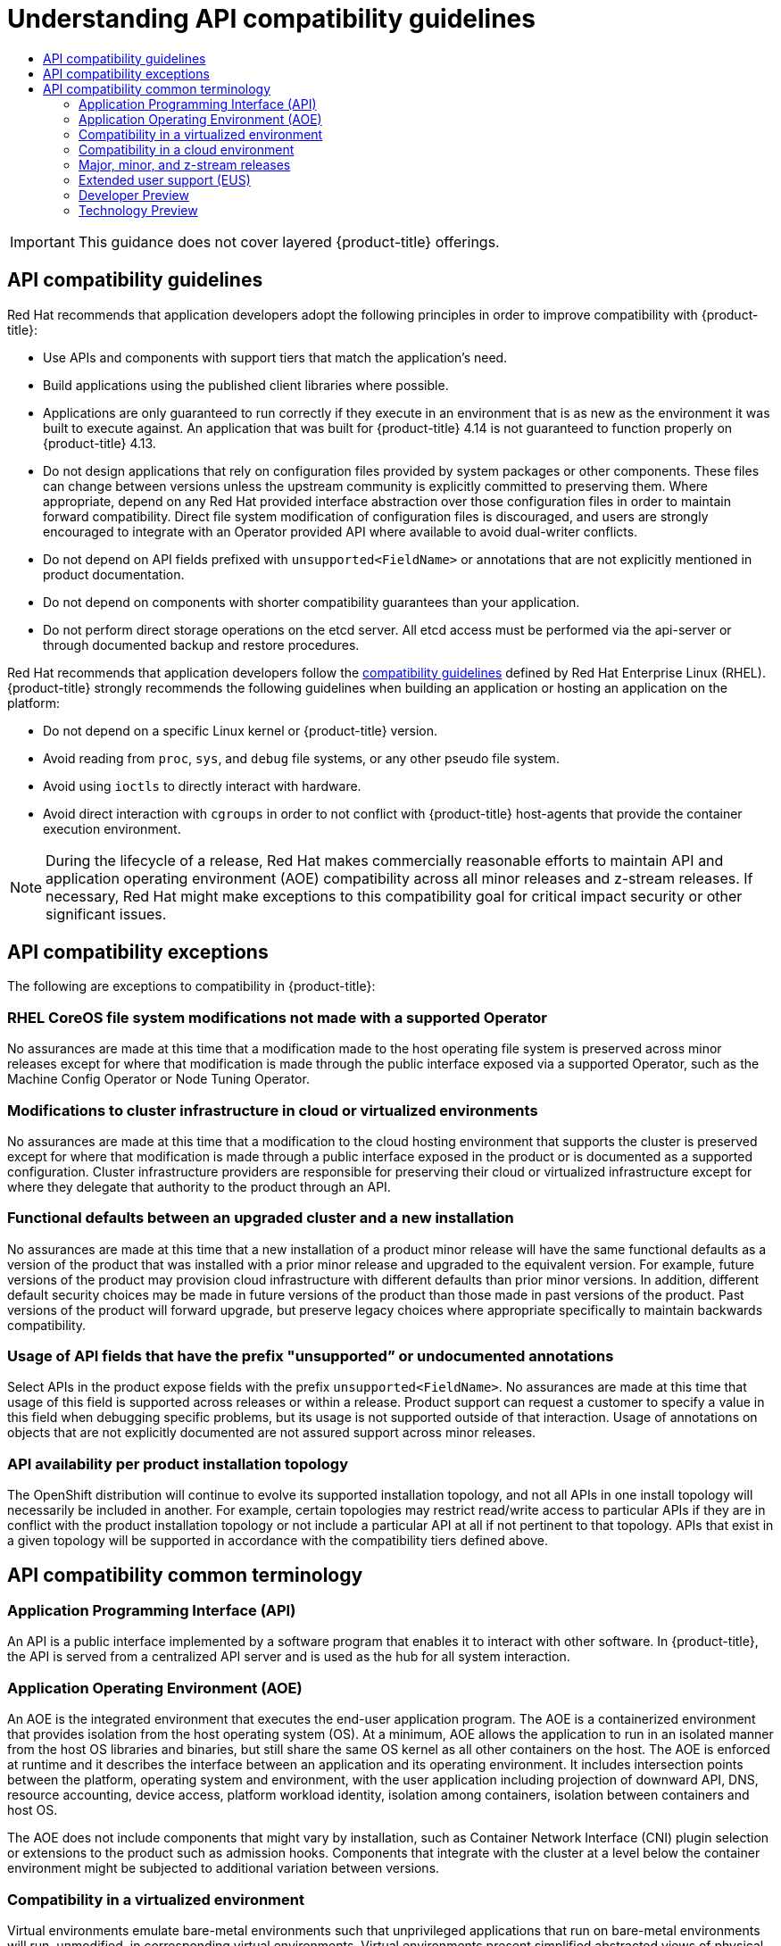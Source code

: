 :_mod-docs-content-type: ASSEMBLY
[id="compatibility-guidelines"]
= Understanding API compatibility guidelines
// The {product-title} attribute provides the context-sensitive name of the relevant OpenShift distribution, for example, "OpenShift Container Platform" or "OKD". The {product-version} attribute provides the product version relative to the distribution, for example "4.9".
// {product-title} and {product-version} are parsed when AsciiBinder queries the _distro_map.yml file in relation to the base branch of a pull request.
// See https://github.com/openshift/openshift-docs/blob/main/contributing_to_docs/doc_guidelines.adoc#product-name-and-version for more information on this topic.
// Other common attributes are defined in the following lines:
:data-uri:
:icons:
:experimental:
:toc: macro
:toc-title:
:imagesdir: images
:prewrap!:
:op-system-first: Red Hat Enterprise Linux CoreOS (RHCOS)
:op-system: RHCOS
:op-system-lowercase: rhcos
:op-system-base: RHEL
:op-system-base-full: Red Hat Enterprise Linux (RHEL)
:op-system-version: 8.x
:tsb-name: Template Service Broker
:kebab: image:kebab.png[title="Options menu"]
:rh-openstack-first: Red Hat OpenStack Platform (RHOSP)
:rh-openstack: RHOSP
:ai-full: Assisted Installer
:ai-version: 2.3
:cluster-manager-first: Red Hat OpenShift Cluster Manager
:cluster-manager: OpenShift Cluster Manager
:cluster-manager-url: link:https://console.redhat.com/openshift[OpenShift Cluster Manager Hybrid Cloud Console]
:cluster-manager-url-pull: link:https://console.redhat.com/openshift/install/pull-secret[pull secret from the Red Hat OpenShift Cluster Manager]
:insights-advisor-url: link:https://console.redhat.com/openshift/insights/advisor/[Insights Advisor]
:hybrid-console: Red Hat Hybrid Cloud Console
:hybrid-console-second: Hybrid Cloud Console
:oadp-first: OpenShift API for Data Protection (OADP)
:oadp-full: OpenShift API for Data Protection
:oc-first: pass:quotes[OpenShift CLI (`oc`)]
:product-registry: OpenShift image registry
:rh-storage-first: Red Hat OpenShift Data Foundation
:rh-storage: OpenShift Data Foundation
:rh-rhacm-first: Red Hat Advanced Cluster Management (RHACM)
:rh-rhacm: RHACM
:rh-rhacm-version: 2.8
:sandboxed-containers-first: OpenShift sandboxed containers
:sandboxed-containers-operator: OpenShift sandboxed containers Operator
:sandboxed-containers-version: 1.3
:sandboxed-containers-version-z: 1.3.3
:sandboxed-containers-legacy-version: 1.3.2
:cert-manager-operator: cert-manager Operator for Red Hat OpenShift
:secondary-scheduler-operator-full: Secondary Scheduler Operator for Red Hat OpenShift
:secondary-scheduler-operator: Secondary Scheduler Operator
// Backup and restore
:velero-domain: velero.io
:velero-version: 1.11
:launch: image:app-launcher.png[title="Application Launcher"]
:mtc-short: MTC
:mtc-full: Migration Toolkit for Containers
:mtc-version: 1.8
:mtc-version-z: 1.8.0
// builds (Valid only in 4.11 and later)
:builds-v2title: Builds for Red Hat OpenShift
:builds-v2shortname: OpenShift Builds v2
:builds-v1shortname: OpenShift Builds v1
//gitops
:gitops-title: Red Hat OpenShift GitOps
:gitops-shortname: GitOps
:gitops-ver: 1.1
:rh-app-icon: image:red-hat-applications-menu-icon.jpg[title="Red Hat applications"]
//pipelines
:pipelines-title: Red Hat OpenShift Pipelines
:pipelines-shortname: OpenShift Pipelines
:pipelines-ver: pipelines-1.12
:pipelines-version-number: 1.12
:tekton-chains: Tekton Chains
:tekton-hub: Tekton Hub
:artifact-hub: Artifact Hub
:pac: Pipelines as Code
//odo
:odo-title: odo
//OpenShift Kubernetes Engine
:oke: OpenShift Kubernetes Engine
//OpenShift Platform Plus
:opp: OpenShift Platform Plus
//openshift virtualization (cnv)
:VirtProductName: OpenShift Virtualization
:VirtVersion: 4.14
:KubeVirtVersion: v0.59.0
:HCOVersion: 4.14.0
:CNVNamespace: openshift-cnv
:CNVOperatorDisplayName: OpenShift Virtualization Operator
:CNVSubscriptionSpecSource: redhat-operators
:CNVSubscriptionSpecName: kubevirt-hyperconverged
:delete: image:delete.png[title="Delete"]
//distributed tracing
:DTProductName: Red Hat OpenShift distributed tracing platform
:DTShortName: distributed tracing platform
:DTProductVersion: 2.9
:JaegerName: Red Hat OpenShift distributed tracing platform (Jaeger)
:JaegerShortName: distributed tracing platform (Jaeger)
:JaegerVersion: 1.47.0
:OTELName: Red Hat OpenShift distributed tracing data collection
:OTELShortName: distributed tracing data collection
:OTELOperator: Red Hat OpenShift distributed tracing data collection Operator
:OTELVersion: 0.81.0
:TempoName: Red Hat OpenShift distributed tracing platform (Tempo)
:TempoShortName: distributed tracing platform (Tempo)
:TempoOperator: Tempo Operator
:TempoVersion: 2.1.1
//logging
:logging-title: logging subsystem for Red Hat OpenShift
:logging-title-uc: Logging subsystem for Red Hat OpenShift
:logging: logging subsystem
:logging-uc: Logging subsystem
//serverless
:ServerlessProductName: OpenShift Serverless
:ServerlessProductShortName: Serverless
:ServerlessOperatorName: OpenShift Serverless Operator
:FunctionsProductName: OpenShift Serverless Functions
//service mesh v2
:product-dedicated: Red Hat OpenShift Dedicated
:product-rosa: Red Hat OpenShift Service on AWS
:SMProductName: Red Hat OpenShift Service Mesh
:SMProductShortName: Service Mesh
:SMProductVersion: 2.4.4
:MaistraVersion: 2.4
//Service Mesh v1
:SMProductVersion1x: 1.1.18.2
//Windows containers
:productwinc: Red Hat OpenShift support for Windows Containers
// Red Hat Quay Container Security Operator
:rhq-cso: Red Hat Quay Container Security Operator
// Red Hat Quay
:quay: Red Hat Quay
:sno: single-node OpenShift
:sno-caps: Single-node OpenShift
//TALO and Redfish events Operators
:cgu-operator-first: Topology Aware Lifecycle Manager (TALM)
:cgu-operator-full: Topology Aware Lifecycle Manager
:cgu-operator: TALM
:redfish-operator: Bare Metal Event Relay
//Formerly known as CodeReady Containers and CodeReady Workspaces
:openshift-local-productname: Red Hat OpenShift Local
:openshift-dev-spaces-productname: Red Hat OpenShift Dev Spaces
// Factory-precaching-cli tool
:factory-prestaging-tool: factory-precaching-cli tool
:factory-prestaging-tool-caps: Factory-precaching-cli tool
:openshift-networking: Red Hat OpenShift Networking
// TODO - this probably needs to be different for OKD
//ifdef::openshift-origin[]
//:openshift-networking: OKD Networking
//endif::[]
// logical volume manager storage
:lvms-first: Logical volume manager storage (LVM Storage)
:lvms: LVM Storage
//Operator SDK version
:osdk_ver: 1.31.0
//Operator SDK version that shipped with the previous OCP 4.x release
:osdk_ver_n1: 1.28.0
//Next-gen (OCP 4.14+) Operator Lifecycle Manager, aka "v1"
:olmv1: OLM 1.0
:olmv1-first: Operator Lifecycle Manager (OLM) 1.0
:ztp-first: GitOps Zero Touch Provisioning (ZTP)
:ztp: GitOps ZTP
:3no: three-node OpenShift
:3no-caps: Three-node OpenShift
:run-once-operator: Run Once Duration Override Operator
// Web terminal
:web-terminal-op: Web Terminal Operator
:devworkspace-op: DevWorkspace Operator
:secrets-store-driver: Secrets Store CSI driver
:secrets-store-operator: Secrets Store CSI Driver Operator
//AWS STS
:sts-first: Security Token Service (STS)
:sts-full: Security Token Service
:sts-short: STS
//Cloud provider names
//AWS
:aws-first: Amazon Web Services (AWS)
:aws-full: Amazon Web Services
:aws-short: AWS
//GCP
:gcp-first: Google Cloud Platform (GCP)
:gcp-full: Google Cloud Platform
:gcp-short: GCP
//alibaba cloud
:alibaba: Alibaba Cloud
// IBM Cloud VPC
:ibmcloudVPCProductName: IBM Cloud VPC
:ibmcloudVPCRegProductName: IBM(R) Cloud VPC
// IBM Cloud
:ibm-cloud-bm: IBM Cloud Bare Metal (Classic)
:ibm-cloud-bm-reg: IBM Cloud(R) Bare Metal (Classic)
// IBM Power
:ibmpowerProductName: IBM Power
:ibmpowerRegProductName: IBM(R) Power
// IBM zSystems
:ibmzProductName: IBM Z
:ibmzRegProductName: IBM(R) Z
:linuxoneProductName: IBM(R) LinuxONE
//Azure
:azure-full: Microsoft Azure
:azure-short: Azure
//vSphere
:vmw-full: VMware vSphere
:vmw-short: vSphere
//Oracle
:oci-first: Oracle(R) Cloud Infrastructure
:oci: OCI
:ocvs-first: Oracle(R) Cloud VMware Solution (OCVS)
:ocvs: OCVS
:context: compatibility-guidelines

toc::[]

[IMPORTANT]
====
This guidance does not cover layered {product-title} offerings.
====

:leveloffset: +1

// Module included in the following assemblies:
//
// * rest_api/understanding-compatibility-guidelines.adoc

[id="api-compatibility-guidelines_{context}"]
= API compatibility guidelines

Red Hat recommends that application developers adopt the following principles in order to improve compatibility with {product-title}:

* Use APIs and components with support tiers that match the application's need.
* Build applications using the published client libraries where possible.
* Applications are only guaranteed to run correctly if they execute in an environment that is as new as the environment it was built to execute against. An application that was built for {product-title} 4.14 is not guaranteed to function properly on {product-title} 4.13.
* Do not design applications that rely on configuration files provided by system packages or other components. These files can change between versions unless the upstream community is explicitly committed to preserving them. Where appropriate, depend on any Red Hat provided interface abstraction over those configuration files in order to maintain forward compatibility. Direct file system modification of configuration files is discouraged, and users are strongly encouraged to integrate with an Operator provided API where available to avoid dual-writer conflicts.
* Do not depend on API fields prefixed with `unsupported<FieldName>` or annotations that are not explicitly mentioned in product documentation.
* Do not depend on components with shorter compatibility guarantees than your application.
* Do not perform direct storage operations on the etcd server. All etcd access must be performed via the api-server or through documented backup and restore procedures.

Red Hat recommends that application developers follow the link:https://access.redhat.com/articles/rhel8-abi-compatibility#Guidelines[compatibility guidelines] defined by {op-system-base-full}. {product-title} strongly recommends the following guidelines when building an application or hosting an application on the platform:

* Do not depend on a specific Linux kernel or {product-title} version.
* Avoid reading from `proc`, `sys`, and `debug` file systems, or any other pseudo file system.
* Avoid using `ioctls` to directly interact with hardware.
* Avoid direct interaction with `cgroups` in order to not conflict with {product-title} host-agents that provide the container execution environment.

[NOTE]
====
During the lifecycle of a release, Red Hat makes commercially reasonable efforts to maintain API and application operating environment (AOE) compatibility across all minor releases and z-stream releases. If necessary, Red Hat might make exceptions to this compatibility goal for critical impact security or other significant issues.
====

:leveloffset!:

:leveloffset: +1

// Module included in the following assemblies:
//
// * rest_api/understanding-compatibility-guidelines.adoc
// * microshift_rest_api/understanding-compatibility-guidelines.adoc

[id="api-compatibility-exceptions_{context}"]
= API compatibility exceptions

The following are exceptions to compatibility in {product-title}:

[discrete]
[id="OS-file-system-modifications-not-made_{context}"]
== RHEL CoreOS file system modifications not made with a supported Operator

No assurances are made at this time that a modification made to the host operating file system is preserved across minor releases except for where that modification is made through the public interface exposed via a supported Operator, such as the Machine Config Operator or Node Tuning Operator.

[discrete]
[id="modifications-to-cluster-infrastructure-in-cloud_{context}"]
== Modifications to cluster infrastructure in cloud or virtualized environments

No assurances are made at this time that a modification to the cloud hosting environment that supports the cluster is preserved except for where that modification is made through a public interface exposed in the product or is documented as a supported configuration. Cluster infrastructure providers are responsible for preserving their cloud or virtualized infrastructure except for where they delegate that authority to the product through an API.

[discrete]
[id="Functional-defaults-between-upgraded-cluster-new-installation_{context}"]
== Functional defaults between an upgraded cluster and a new installation

No assurances are made at this time that a new installation of a product minor release will have the same functional defaults as a version of the product that was installed with a prior minor release and upgraded to the equivalent version. For example, future versions of the product may provision cloud infrastructure with different defaults than prior minor versions. In addition, different default security choices may be made in future versions of the product than those made in past versions of the product. Past versions of the product will forward upgrade, but preserve legacy choices where appropriate specifically to maintain backwards compatibility.

[discrete]
[id="API-fields-that-have-the-prefix-unsupported-annotations_{context}"]
== Usage of API fields that have the prefix "unsupported” or undocumented annotations

Select APIs in the product expose fields with the prefix `unsupported<FieldName>`. No assurances are made at this time that usage of this field is supported across releases or within a release. Product support can request a customer to specify a value in this field when debugging specific problems, but its usage is not supported outside of that interaction. Usage of annotations on objects that are not explicitly documented are not assured support across minor releases.

[discrete]
[id="API-availability-per-product-installation-topology_{context}"]
== API availability per product installation topology
The OpenShift distribution will continue to evolve its supported installation topology, and not all APIs in one install topology will necessarily be included in another. For example, certain topologies may restrict read/write access to particular APIs if they are in conflict with the product installation topology or not include a particular API at all if not pertinent to that topology. APIs that exist in a given topology will be supported in accordance with the compatibility tiers defined above.

:leveloffset!:

:leveloffset: +1

// Module included in the following assemblies:
//
// * rest_api/understanding-compatibility-guidelines.adoc

[id="api-compatibility-common-terminology_{context}"]
= API compatibility common terminology

[id="api-compatibility-common-terminology-api_{context}"]
== Application Programming Interface (API)

An API is a public interface implemented by a software program that enables it to interact with other software. In {product-title}, the API is served from a centralized API server and is used as the hub for all system interaction.

[id="api-compatibility-common-terminology-aoe_{context}"]
== Application Operating Environment (AOE)

An AOE is the integrated environment that executes the end-user application program. The AOE is a containerized environment that provides isolation from the host operating system (OS). At a minimum, AOE allows the application to run in an isolated manner from the host OS libraries and binaries, but still share the same OS kernel as all other containers on the host. The AOE is enforced at runtime and it describes the interface between an application and its operating environment. It includes intersection points between the platform, operating system and environment, with the user application including projection of downward API, DNS, resource accounting, device access, platform workload identity, isolation among containers, isolation between containers and host OS.

The AOE does not include components that might vary by installation, such as Container Network Interface (CNI) plugin selection or extensions to the product such as admission hooks. Components that integrate with the cluster at a level below the container environment might be subjected to additional variation between versions.

[id="api-compatibility-common-terminology-virtualized_{context}"]
== Compatibility in a virtualized environment

Virtual environments emulate bare-metal environments such that unprivileged applications that run on bare-metal environments will run, unmodified, in corresponding virtual environments. Virtual environments present simplified abstracted views of physical resources, so some differences might exist.

[id="api-compatibility-common-terminology-cloud_{context}"]
== Compatibility in a cloud environment

{product-title} might choose to offer integration points with a hosting cloud environment via cloud provider specific integrations. The compatibility of these integration points are specific to the guarantee provided by the native cloud vendor and its intersection with the {product-title} compatibility window.  Where {product-title} provides an integration with a cloud environment natively as part of the default installation, Red Hat develops against stable cloud API endpoints to provide commercially reasonable support with forward looking compatibility that includes stable deprecation policies. Example areas of integration between the cloud provider and {product-title} include, but are not limited to, dynamic volume provisioning, service load balancer integration, pod workload identity, dynamic management of compute, and infrastructure provisioned as part of initial installation.

[id="api-compatibility-common-terminology-releases_{context}"]
== Major, minor, and z-stream releases

A Red Hat major release represents a significant step in the development of a product. Minor releases appear more frequently within the scope of a major release and represent deprecation boundaries that might impact future application compatibility. A z-stream release is an update to a minor release which provides a stream of continuous fixes to an associated minor release. API and AOE compatibility is never broken in a z-stream release except when this policy is explicitly overridden in order to respond to an unforeseen security impact.

For example, in the release 4.13.2:

* 4 is the major release version
* 13 is the minor release version
* 2 is the z-stream release version

[id="api-compatibility-common-terminology-eus_{context}"]
== Extended user support (EUS)

A minor release in an {product-title} major release that has an extended support window for critical bug fixes. Users are able to migrate between EUS releases by incrementally adopting minor versions between EUS releases. It is important to note that the deprecation policy is defined across minor releases and not EUS releases. As a result, an EUS user might have to respond to a deprecation when migrating to a future EUS while sequentially upgrading through each minor release.

[id="api-compatibility-common-terminology-dev-preview_{context}"]
== Developer Preview

An optional product capability that is not officially supported by Red Hat, but is intended to provide a mechanism to explore early phase technology. By default, Developer Preview functionality is opt-in, and subject to removal at any time. Enabling a Developer Preview feature might render a cluster unsupportable dependent upon the scope of the feature.

[id="api-compatibility-common-terminology-tech-preview_{context}"]
== Technology Preview

An optional product capability that provides early access to upcoming product innovations to test functionality and provide feedback during the development process. The feature is not fully supported, might not be functionally complete, and is not intended for production use. Usage of a Technology Preview function requires explicit opt-in. Learn more about the link:https://access.redhat.com/support/offerings/techpreview[Technology Preview Features Support Scope].

:leveloffset!:

//# includes=_attributes/common-attributes,modules/api-compatibility-guidelines,modules/api-compatibility-exceptions,modules/api-compatibility-common-terminology
